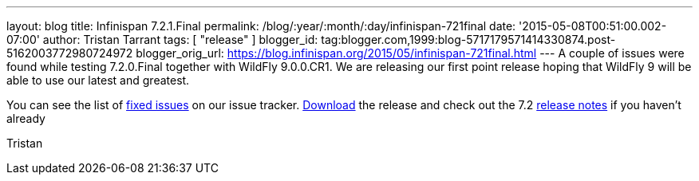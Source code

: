 ---
layout: blog
title: Infinispan 7.2.1.Final
permalink: /blog/:year/:month/:day/infinispan-721final
date: '2015-05-08T00:51:00.002-07:00'
author: Tristan Tarrant
tags: [ "release" ]
blogger_id: tag:blogger.com,1999:blog-5717179571414330874.post-5162003772980724972
blogger_orig_url: https://blog.infinispan.org/2015/05/infinispan-721final.html
---
A couple of issues were found while testing 7.2.0.Final together with
WildFly 9.0.0.CR1. We are releasing our first point release hoping that
WildFly 9 will be able to use our latest and greatest.

You can see the list of
https://issues.jboss.org/secure/ReleaseNote.jspa?projectId=12310799&version=12326758[fixed
issues] on our issue tracker. http://infinispan.org/download/[Download]
the release and check out the 7.2
http://infinispan.org/release-notes/[release notes] if you haven't
already

Tristan
